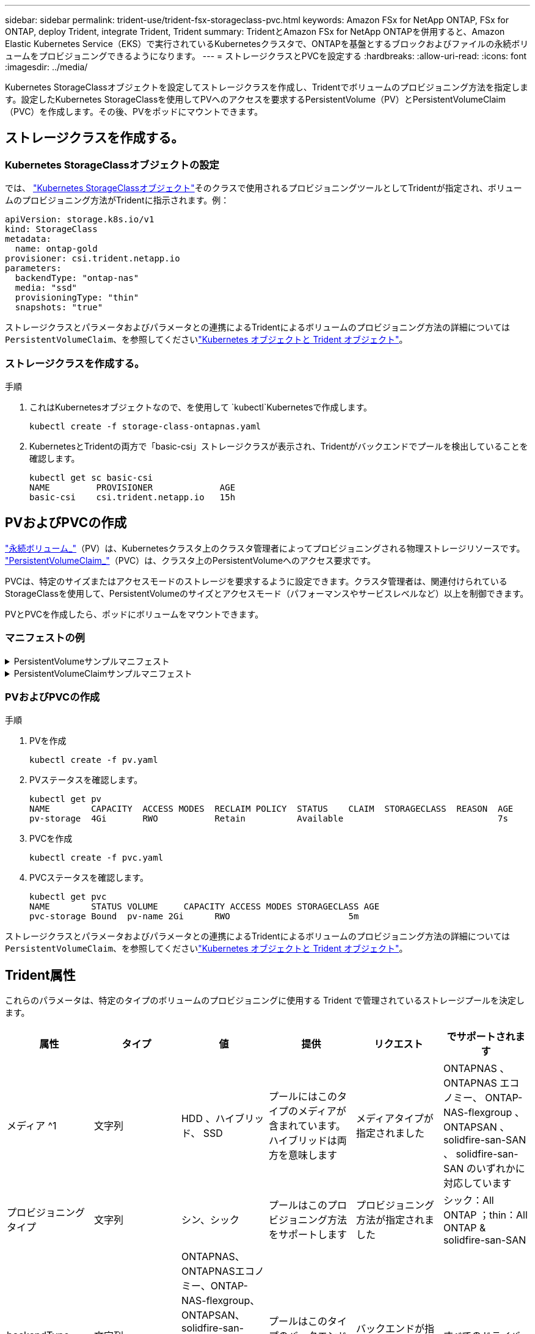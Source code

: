 ---
sidebar: sidebar 
permalink: trident-use/trident-fsx-storageclass-pvc.html 
keywords: Amazon FSx for NetApp ONTAP, FSx for ONTAP, deploy Trident, integrate Trident, Trident 
summary: TridentとAmazon FSx for NetApp ONTAPを併用すると、Amazon Elastic Kubernetes Service（EKS）で実行されているKubernetesクラスタで、ONTAPを基盤とするブロックおよびファイルの永続ボリュームをプロビジョニングできるようになります。 
---
= ストレージクラスとPVCを設定する
:hardbreaks:
:allow-uri-read: 
:icons: font
:imagesdir: ../media/


[role="lead"]
Kubernetes StorageClassオブジェクトを設定してストレージクラスを作成し、Tridentでボリュームのプロビジョニング方法を指定します。設定したKubernetes StorageClassを使用してPVへのアクセスを要求するPersistentVolume（PV）とPersistentVolumeClaim（PVC）を作成します。その後、PVをポッドにマウントできます。



== ストレージクラスを作成する。



=== Kubernetes StorageClassオブジェクトの設定

では、 https://kubernetes.io/docs/concepts/storage/storage-classes/["Kubernetes StorageClassオブジェクト"^]そのクラスで使用されるプロビジョニングツールとしてTridentが指定され、ボリュームのプロビジョニング方法がTridentに指示されます。例：

[listing]
----
apiVersion: storage.k8s.io/v1
kind: StorageClass
metadata:
  name: ontap-gold
provisioner: csi.trident.netapp.io
parameters:
  backendType: "ontap-nas"
  media: "ssd"
  provisioningType: "thin"
  snapshots: "true"
----
ストレージクラスとパラメータおよびパラメータとの連携によるTridentによるボリュームのプロビジョニング方法の詳細については `PersistentVolumeClaim`、を参照してくださいlink:../trident-reference/objects.html["Kubernetes オブジェクトと Trident オブジェクト"]。



=== ストレージクラスを作成する。

.手順
. これはKubernetesオブジェクトなので、を使用して `kubectl`Kubernetesで作成します。
+
[listing]
----
kubectl create -f storage-class-ontapnas.yaml
----
. KubernetesとTridentの両方で「basic-csi」ストレージクラスが表示され、Tridentがバックエンドでプールを検出していることを確認します。
+
[listing]
----
kubectl get sc basic-csi
NAME         PROVISIONER             AGE
basic-csi    csi.trident.netapp.io   15h

----




== PVおよびPVCの作成

link:https://kubernetes.io/docs/concepts/storage/persistent-volumes/["永続ボリューム_"^]（PV）は、Kubernetesクラスタ上のクラスタ管理者によってプロビジョニングされる物理ストレージリソースです。 https://kubernetes.io/docs/concepts/storage/persistent-volumes["PersistentVolumeClaim_"^]（PVC）は、クラスタ上のPersistentVolumeへのアクセス要求です。

PVCは、特定のサイズまたはアクセスモードのストレージを要求するように設定できます。クラスタ管理者は、関連付けられているStorageClassを使用して、PersistentVolumeのサイズとアクセスモード（パフォーマンスやサービスレベルなど）以上を制御できます。

PVとPVCを作成したら、ポッドにボリュームをマウントできます。



=== マニフェストの例

.PersistentVolumeサンプルマニフェスト
[%collapsible]
====
このサンプルマニフェストは、StorageClassに関連付けられた10Giの基本PVを示しています `basic-csi`。

[listing]
----
apiVersion: v1
kind: PersistentVolume
metadata:
  name: pv-storage
  labels:
    type: local
spec:
  storageClassName: basic-csi
  capacity:
    storage: 10Gi
  accessModes:
    - ReadWriteMany
  hostPath:
    path: "/my/host/path"
----
====
.PersistentVolumeClaimサンプルマニフェスト
[%collapsible]
====
次に、基本的なPVC設定オプションの例を示します。

.RWXアクセスを備えたPVC
この例は、という名前のStorageClassに関連付けられたRWXアクセスを持つ基本的なPVCを示しています `basic-csi`。

[listing]
----
kind: PersistentVolumeClaim
apiVersion: v1
metadata:
  name: pvc-storage
spec:
  accessModes:
    - ReadWriteMany
  resources:
    requests:
      storage: 1Gi
  storageClassName: basic-csi
----
.NVMe / TCP対応PVC
この例は、という名前のStorageClassに関連付けられたNVMe/TCPの基本的なPVCとRWOアクセスを示しています `protection-gold`。

[listing]
----
---
kind: PersistentVolumeClaim
apiVersion: v1
metadata:
name: pvc-san-nvme
spec:
accessModes:
  - ReadWriteMany
resources:
  requests:
    storage: 300Mi
storageClassName: protection-gold
----
====


=== PVおよびPVCの作成

.手順
. PVを作成
+
[listing]
----
kubectl create -f pv.yaml
----
. PVステータスを確認します。
+
[listing]
----
kubectl get pv
NAME        CAPACITY  ACCESS MODES  RECLAIM POLICY  STATUS    CLAIM  STORAGECLASS  REASON  AGE
pv-storage  4Gi       RWO           Retain          Available                              7s
----
. PVCを作成
+
[listing]
----
kubectl create -f pvc.yaml
----
. PVCステータスを確認します。
+
[listing]
----
kubectl get pvc
NAME        STATUS VOLUME     CAPACITY ACCESS MODES STORAGECLASS AGE
pvc-storage Bound  pv-name 2Gi      RWO                       5m
----


ストレージクラスとパラメータおよびパラメータとの連携によるTridentによるボリュームのプロビジョニング方法の詳細については `PersistentVolumeClaim`、を参照してくださいlink:../trident-reference/objects.html["Kubernetes オブジェクトと Trident オブジェクト"]。



== Trident属性

これらのパラメータは、特定のタイプのボリュームのプロビジョニングに使用する Trident で管理されているストレージプールを決定します。

[cols=",,,,,"]
|===
| 属性 | タイプ | 値 | 提供 | リクエスト | でサポートされます 


| メディア ^1 | 文字列 | HDD 、ハイブリッド、 SSD | プールにはこのタイプのメディアが含まれています。ハイブリッドは両方を意味します | メディアタイプが指定されました | ONTAPNAS 、 ONTAPNAS エコノミー、 ONTAP-NAS-flexgroup 、 ONTAPSAN 、 solidfire-san-SAN 、 solidfire-san-SAN のいずれかに対応しています 


| プロビジョニングタイプ | 文字列 | シン、シック | プールはこのプロビジョニング方法をサポートします | プロビジョニング方法が指定されました | シック：All ONTAP ；thin：All ONTAP & solidfire-san-SAN 


| backendType | 文字列  a| 
ONTAPNAS、ONTAPNASエコノミー、ONTAP-NAS-flexgroup、ONTAPSAN、solidfire-san-SAN、solidfire-san-SAN、GCP-cvs、azure-NetApp-files、ONTAP-SAN-bエコノミー
| プールはこのタイプのバックエンドに属しています | バックエンドが指定されて | すべてのドライバ 


| Snapshot | ブール値 | true false | プールは、 Snapshot を含むボリュームをサポートします | Snapshot が有効なボリューム | ONTAP-NAS, ONTAP-SAN, solidfire-san-, gcvs 


| クローン | ブール値 | true false | プールはボリュームのクローニングをサポートします | クローンが有効なボリューム | ONTAP-NAS, ONTAP-SAN, solidfire-san-, gcvs 


| 暗号化 | ブール値 | true false | プールでは暗号化されたボリュームをサポート | 暗号化が有効なボリューム | ONTAP-NAS 、 ONTAP-NAS-エコノミー 、 ONTAP-NAS-FlexArray グループ、 ONTAP-SAN 


| IOPS | 整数 | 正の整数 | プールは、この範囲内で IOPS を保証する機能を備えています | ボリュームで IOPS が保証されました | solidfire - SAN 
|===
^1 ^ ： ONTAP Select システムではサポートされていません

